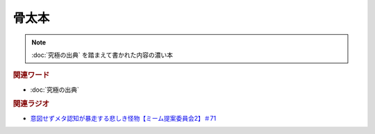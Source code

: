 骨太本
===================
.. note:: 
  :doc:`究極の出典` を踏まえて書かれた内容の濃い本

.. rubric:: 関連ワード
* :doc:`究極の出典`

.. rubric:: 関連ラジオ
* `意図せずメタ認知が暴走する悲しき怪物【ミーム提案委員会2】＃71`_

.. _意図せずメタ認知が暴走する悲しき怪物【ミーム提案委員会2】＃71: https://www.youtube.com/watch?v=sj7eer2tArs



